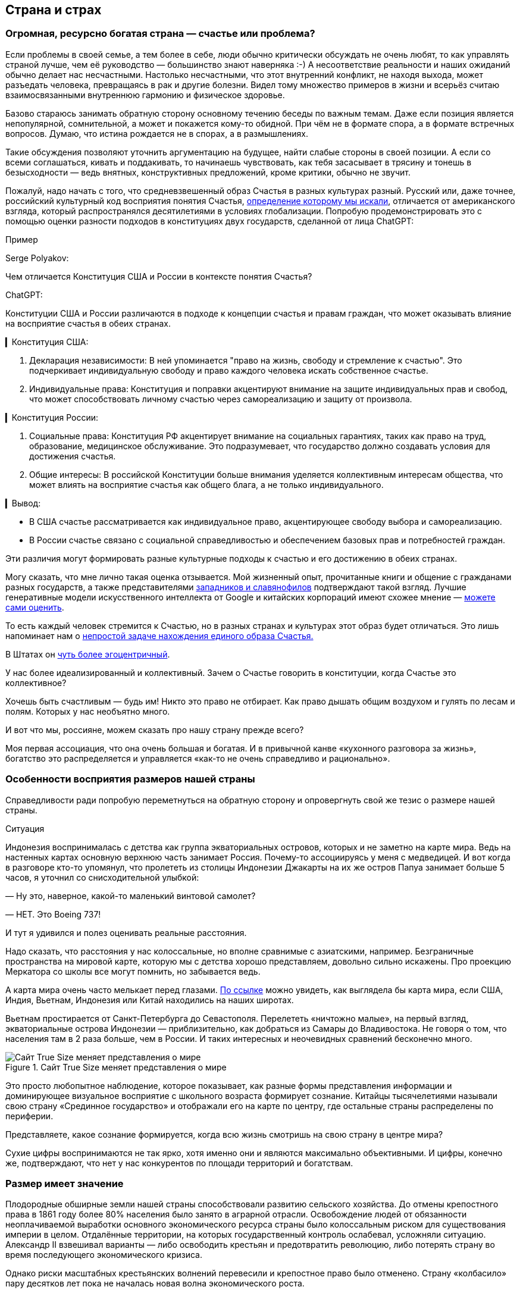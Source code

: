 == Страна и страх
:description: Распространённая «причина» Несчастья — Страна, в которой мы живём. Другая частая причина — постоянный Страх.

[#happiness_in_russia]
=== Огромная, ресурсно богатая страна — счастье или проблема?

Если проблемы в своей семье, а тем более в себе, люди обычно критически обсуждать не очень любят, то как управлять страной лучше, чем её руководство — большинство знают наверняка :-)
А несоответствие реальности и наших ожиданий обычно делает нас несчастными.
Настолько несчастными, что этот внутренний конфликт, не находя выхода, может разъедать человека, превращаясь в рак и другие болезни.
Видел тому множество примеров в жизни и всерьёз считаю взаимосвязанными внутреннюю гармонию и физическое здоровье.

Базово стараюсь занимать обратную сторону основному течению беседы по важным темам.
Даже если позиция является непопулярной, сомнительной, а может и покажется кому-то обидной.
При чём не в формате спора, а в формате встречных вопросов.
Думаю, что истина рождается не в спорах, а в размышлениях.

Такие обсуждения позволяют уточнить аргументацию на будущее, найти слабые стороны в своей позиции.
А если со всеми соглашаться, кивать и поддакивать, то начинаешь чувствовать, как тебя засасывает в трясину и тонешь в безысходности — ведь внятных, конструктивных предложений, кроме критики, обычно не звучит.

Пожалуй, надо начать с того, что средневзвешенный образ Счастья в разных культурах разный.
Русский или, даже точнее, российский культурный код восприятия понятия Счастья, xref:p1-010-happiness.adoc#what_is_happiness[определение которому мы искали], отличается от американского взгляда, который распространялся десятилетиями в условиях глобализации.
Попробую продемонстрировать это с помощью оценки разности подходов в конституциях двух государств, сделанной  от лица ChatGPT:

[sidebar]
.Пример
****
Serge Polyakov:

Чем отличается Конституция США и России в контексте понятия Счастья?

ChatGPT:

Конституции США и России различаются в подходе к концепции счастья и правам граждан, что может оказывать влияние на восприятие счастья в обеих странах.

▎Конституция США:

. Декларация независимости: В ней упоминается "право на жизнь, свободу и стремление к счастью".
Это подчеркивает индивидуальную свободу и право каждого человека искать собственное счастье.
. Индивидуальные права: Конституция и поправки акцентируют внимание на защите индивидуальных прав и свобод, что может способствовать личному счастью через самореализацию и защиту от произвола.

▎Конституция России:

. Социальные права: Конституция РФ акцентирует внимание на социальных гарантиях, таких как право на труд, образование, медицинское обслуживание.
Это подразумевает, что государство должно создавать условия для достижения счастья.
. Общие интересы: В российской Конституции больше внимания уделяется коллективным интересам общества, что может влиять на восприятие счастья как общего блага, а не только индивидуального.

▎Вывод:

• В США счастье рассматривается как индивидуальное право, акцентирующее свободу выбора и самореализацию.

• В России счастье связано с социальной справедливостью и обеспечением базовых прав и потребностей граждан.

Эти различия могут формировать разные культурные подходы к счастью и его достижению в обеих странах.
****

Могу сказать, что мне лично такая оценка отзывается.
Мой жизненный опыт, прочитанные книги и общение с гражданами разных государств, а также представителями xref:index.adoc#what_to_do[западников и славянофилов] подтверждают такой взгляд.
Лучшие генеративные модели искусственного интеллекта от Google и китайских корпораций имеют схожее мнение — https://lmarena.ai/[можете сами оценить].

То есть каждый человек стремится к Счастью, но в разных странах и культурах этот образ будет отличаться.
Это лишь напоминает нам о xref:p1-010-happiness.adoc#cornerstone_of_text[непростой задаче нахождения единого образа Счастья.]

В Штатах он xref:p1-040-unhappiness.adoc#egocentrism[чуть более эгоцентричный].

У нас более идеализированный и коллективный.
Зачем о Счастье говорить в конституции, когда Счастье это коллективное?

Хочешь быть счастливым — будь им!
Никто это право не отбирает.
Как право дышать общим воздухом и гулять по лесам и полям.
Которых у нас необъятно много.

И вот что мы, россияне, можем сказать про нашу страну прежде всего?

Моя первая ассоциация, что она очень большая и богатая.
И в привычной канве «кухонного разговора за жизнь», богатство это распределяется и управляется «как-то не очень справедливо и рационально».

[#true_size]
=== Особенности восприятия размеров нашей страны

Справедливости ради попробую переметнуться на обратную сторону и опровергнуть свой же тезис о размере нашей страны.

[sidebar]
.Ситуация
****
Индонезия воспринималась с детства как группа экваториальных островов, которых и не заметно на карте мира.
Ведь на настенных картах основную верхнюю часть занимает Россия.
Почему-то ассоциируясь у меня с медведицей.
И вот когда в разговоре кто-то упомянул, что пролететь из столицы Индонезии Джакарты на их же остров Папуа занимает больше 5 часов, я уточнил со снисходительной улыбкой: 

— Ну это, наверное, какой-то маленький винтовой самолет?

— НЕТ.
Это Boeing 737!

И тут я удивился и полез оценивать реальные расстояния.
****

Надо сказать, что расстояния у нас колоссальные, но вполне сравнимые с азиатскими, например.
Безграничные пространства на мировой карте, которую мы с детства хорошо представляем, довольно сильно искажены.
Про проекцию Меркатора со школы все могут помнить, но забывается ведь.

А карта мира очень часто мелькает перед глазами.
link:++https://www.thetruesize.com/#?borders=1~!MTc1NzY1ODE.OTIwODE3*MzYwMDAwMDA(MA~!CONTIGUOUS_US*MjkzNjQ1OA.MTY1NDcwNTg(MTc1)MA~!IN*ODU1ODk0Mw.MTU5ODkzNjE)Mg~!CN*NDAzNjc1Mw.MTcyMzQ4MTk)Mw~!VN*NzM2NDMzNA.MTQzNzExNjc)MA~!ID*Nzc5ODYxMQ.MTY5NzA5Nzk)MQ++[По ссылке] можно увидеть, как выглядела бы карта мира, если США, Индия, Вьетнам, Индонезия или Китай находились на наших широтах.

Вьетнам простирается от Санкт-Петербурга до Севастополя.
Перелететь «ничтожно малые», на первый взгляд, экваториальные острова Индонезии — приблизительно, как добраться из Самары до Владивостока.
Не говоря о том, что населения там в 2 раза больше, чем в России.
И таких интересных и неочевидных сравнений бесконечно много.

.Сайт True Size меняет представления о мире
image::map.png[Сайт True Size меняет представления о мире]

Это просто любопытное наблюдение, которое показывает, как разные формы представления информации и доминирующее визуальное восприятие с школьного возраста формирует сознание.
Китайцы тысячелетиями называли свою страну «Срединное государство» и отображали его на карте по центру, где остальные страны распределены по периферии.

Представляете, какое сознание формируется, когда всю жизнь смотришь на свою страну в центре мира?

Сухие цифры воспринимаются не так ярко, хотя именно они и являются максимально объективными.
И цифры, конечно же, подтверждают, что нет у нас конкурентов по площади территорий и богатствам.

[#big_size_matters]
=== Размер имеет значение

Плодородные обширные земли нашей страны способствовали развитию сельского хозяйства.
До отмены крепостного права в 1861 году более 80% населения было занято в аграрной отрасли.
Освобождение людей от обязанности неоплачиваемой выработки основного экономического ресурса страны было колоссальным риском для существования империи в целом.
Отдалённые территории, на которых государственный контроль ослабевал, усложняли ситуацию.
Александр II взвешивал варианты — либо освободить крестьян и предотвратить революцию, либо потерять страну во время последующего экономического кризиса.

Однако риски масштабных крестьянских волнений перевесили и крепостное право было отменено.
Страну «колбасило» пару десятков лет пока не началась новая волна экономического роста.

Представьте, что в эмиграцию тогда уезжали русские дворяне, с проклятием в адрес своей родины и монарха за излишне либеральное и слишком человечное отношение к народу :-) https://www.livelib.ru/quote/46256764-dostoevskij-glazami-sovremennikov[Достоевский описывал настрой], царивший среди русской эмиграции того времени.
Вот уж маятник...

[quote]
____
Федор Михайлович часто говорил, что если мы останемся за границей, то он «погиб», что он не в состоянии больше писать, что у него нет материала, что он чувствует, как перестает помнить и понимать Россию и русских, так как дрезденские русские — наши знакомые, по его мнению, были не русские, а добровольные эмигранты, не любящие Россию и покинувшие ее навсегда.
И это была правда: все это были члены дворянских семей, которые не могли примириться с отменою крепостного права и с изменившимися условиями жизни и бросившие родину, чтобы насладиться цивилизацией Западной Европы.
Это были большею частью люди, озлобленные новыми порядками и понижением своего благосостояния и полагавшие, что им будет легче жить на чужбине.
____

[#russia_in_new_history]
=== Новая история

Столыпин, как реформатор и управленец, который впервые в истории России при этом не являлся царём, был нацелен на освоение бесконечных просторов Сибири, опираясь на здравую логику и успешный опыт колонизации США.
Начав в 1906 году обширные и назревшие преобразования для остановки революционных волнений, он планировал завершить передачу земли в собственность крестьянам спустя 20 лет при условии мирного существования империи.

Его действия, которые, по сути, вводили капитализм в деревнях, были чужды как крестьянам, так и политической оппозиции — общественный менталитет не был готов, и требовались долгие годы для его коррекции, что Пётр Аркадьевич, конечно же, осознавал. Отличались мы в менталитете от колонизаторов как тогда, так и сейчас.

Впрочем, убийство Столыпина в 1911 году и даже бодро начавшаяся на патриотической волне в 1914 и быстро забуксовавшая Первая Мировая война не остановили его реформу.
А вот февральская революция 1917 года, когда Николай II сложил полномочия, конечно же, полностью поставила на ней крест.

[#lenin_anarchist]
=== Ленин — мечтатель-анархист?

Ленин мечтал о государственном строе, где, по задумке, не будет ни руководства, ни партии.
И в этой стране Советы из разных отраслей будут договариваться между собой самостоятельно, и роль государства будет заключаться лишь в контроле исполнения этих договоренностей.

Для знакомых с информационными технологиями это может звучать, как https://ru.wikipedia.org/wiki/Смарт-контракт[смарт-контракты] между Советами на базе государственной https://ru.wikipedia.org/wiki/Блокчейн[блокчейн] платформы.

Диктатура пролетариата и связанные с ней жертвы — неотъемлемая часть революции.
А последующий откат до НЭПа являлся временным переходным шагом, который надо пережить, быстро маневрируя и балансируя.

Не могу знать, что в глубине души его мотивировало на эти свершения.
Но не склонен думать, что это была месть за смерть брата и жажда крови.
Как зачастую пытаются представить, сильно упрощая, его мотив. 

Однако даже его фантастическая работоспособность и умение находить компромиссы не смогли предотвратить гражданской войны, кровавой продразверстки в деревнях, уничтожения семьи императора, жестокого подавления восстания изначально «своих в доску» моряков Кронштадта в условиях послереволюционной турбулентности.

А инсульт и смерть окончательно отбросили надежды на скорейшую реализацию этой мечты о счастливом обществе на русской земле.

[#newest_history]
=== Новейшая история

Даже в результате поверхностного, но планомерного погружения в нюансы новой и новейшей истории, анализа базовых геополитических факторов и понимания направлений технологического прогресса с уверенностью могу говорить лишь, что я не в состоянии объективно рассуждать про руководство страны колоссальной площади и потенциала.
Слишком много факторов, которые необходимо учитывать и помнить, которые остаются вне поля зрения гражданина.

Даже та история, которая проходила перед глазами моих сверстников, быстро забывается.
После погружения в популярные антологии последних лет от Парфёнова или Зыгаря понравился образный и разносторонний анализ происходящего в стране, неожиданно, с глаз спортсменов 70, 80-х, которые сформировали свою модель общества в 90-е и сошли на нет в 2000-е — https://www.livelib.ru/review/3634177-imenem-bratvy-proishozhdenie-gangstera-ot-sportsmena-ili-30-let-so-smerti-sssr-evgenij-vyshenkov[книга василеостровца Евгения Вышенкова «Именем братвы»].

Новое поколение уже не чувствует того времени, среднее уже подзабывает, а ситуация в стране была опасной и последствия её мы, безусловно, до сих пор ощущаем на себе.

[#russian_management]
=== Русская модель управления

Но стоит признать, что не боги горшки обжигают и руководство обычно формируется из управленцев среднего уровня.
Исторически серьёзные проблемы в России решались не системно — через экономию и оптимизацию, а через антикризисное управление и привлечение ещё больших ресурсов на коротких отрезках времени.
И вот это ресурсное богатство сформировало за несколько поколений у нас сильную экспертизу кризис менеджмента, а не планомерного операционного повышения эффективности в управлении.

Лучшие представители таких руководителей могут за неделю построить завод в лесу, что неоднократно происходило в нашей истории.
Но вот контролировать в цифре узкие места, бутылочные горлышки ключевых процессов, улучшать их и постепенно адаптировать из года в год под меняющиеся обстоятельства — не наша сильная черта.

В спокойные тучные годы, находясь на управлении, менеджеры нацелены на удержание своей позиции, распоряжаясь ресурсами по своему усмотрению и выдавая минимально достаточный результат.
Ситуацию могли бы поправить наработанные управленческие практики, а также железобетонные внутренние принципы и персональная система ценностей, которые формируются поколениями.
Но революции, перевороты и перестройки не способствуют их появлению и укреплению.

Хороший экскурс в особенности управления на наших бескрайних просторах можно найти в https://www.livelib.ru/review/3093508-russkaya-model-upravleniya-aleksandr-prohorov[книге Александра Прохорова «Русская модель управления»].

Об уровне навыков управления у менеджеров крупных компаний и чиновников сам могу судить, т.к.
сталкивался с ними по работе немало.
Готовил и проводил практические тренинги принятия решений на основе цифры для менеджмента крупнейших российских компаний металлургии и машиностроения на платформе Microsoft Business Intelligence в 2012.
Сейчас наблюдаю отработку навыков чиновников на проводимых стратегических сессиях по Цифровой Трансформации.
В общем, имею представление о критериях в принятии решений и принимаемый в расчёт горизонт планирования.
Запомнились несколько похожих случаев.

[sidebar]
.Ситуация
****
На тренингах демонстрировали руководству, как с помощью автоматизированного процесса сбора данных и динамически обновляемого отчёта можно взять под контроль проблемный процесс на предприятии — технология рабочая, сроки запуска в пределах месяца, стоит существенно меньше, чем уже тратится сейчас и планируется потратить на решение.
А интереса живого НЕТ!

Ну как так-то!?

В лучшем случае руководитель мог отвести меня в сторонку и сказать:

— Ну вот куда ты лезешь?
Если я внедрю этот подход, мне нечем будет 150 человек занять.
А у меня градообразующее предприятие, между прочим!

А айтишники занимали обычно другую позицию:

— У нас на этом процессе уже 10 лет сидит подрядчик, который всех устраивает.
И главное — мы же обслуживающее подразделение, а процесс этот производственный, и если в него лезть, то придётся ответственность брать.
Зачем?

И понимаю я, что если он «рыпнется» с какой-нибудь подобной «рацухой», то может и сам работы лишиться.
Страшно.
****

У нас достаточно идейных и прекраснодушных людей, но для погружения в анализ процессов и ключевых показателей для повышения эффективности нужны навыки и воля руководства.

Когда жареный петух клюнет — мы сможем сделать быстро, только ресурсов сожжём в 10 раз больше, чем можно было.
Но не в нехватке ресурсов же наша ключевая проблема была до сих пор!
:-)

Рациональный подход в сознании у нас базово несколько атрофирован, если сравнивать с населением не такой богатой ресурсами и более прагматичной Германии, например.
И если нет отработанных управленческих практик в среднем звене, то дефицит будет и в верхних.
И требуются годы, чтобы кадровый дефицит подготовленных специалистов естественным образом исправился.

[#russian_it]
=== Цифровая зрелость России

В течение двух лет занимался продвижением российских информационных технологий в Юго-Восточную Азию, где встречался с экспортёрами из других стран, и могу с уверенностью сказать, что у нас с цифровизацией услуг населению — всё очень хорошо.

Россия https://digital.gov.ru/ru/events/42223/[входит в десятку лучших в мире].
http://kremlin.ru/acts/assignments/orders/70418[Кремль в 2023 году поддержал инициативу открытия данных] для последующего использования Искусственного Интеллекта.
Планируются к запуску и другие масштабные цифровые инициативы, которым нет аналогов в мире.

При этом жители нашей планеты для поиска информации и общения используют прежде всего Google и Facebook с внутренними механиками рекомендаций.
По большому счёту, только Китай и Россия являются исключением, со своими Яндекс и ВКонтакте.
В наш информационный век без собственных цифровых платформ в принципе невозможно быть суверенным государством с независимой системой ценностей.

.Яндекс и ВК в кружках справа посередине. Из национальных сервисов также видны китайцы
image::internet.jpg[Яндекс и ВК в кружках справа посередине. Из национальных сервисов также видны китайцы]

То есть с информационными технологиями в стране всё очень неплохо.
Но глубокие практики управления на основе цифры у менеджеров среднего звена в крупном и малом бизнесе, а также среди чиновников, по моему мнению, оставляют желать лучшего.

Мой жизненный опыт говорит, что ресурсное богатство формирует сознание, которое не способствует развитию навыков планомерного повышения эффективности на основе объективной информации.
А прозрачность и эффективность процессов производства и управления, в конечном итоге, влияют на благосостояние населения и ощущение счастья.
Такой вывод ни в коем случае не может звучать как оправдание бездействия — это всего лишь задача, которую надо планомерно решать.
Видно, что процесс идёт, хотя, не скрою, очень хочется большей динамики.

Да, есть у нас отличительная черта в нерациональном отношении к тому, что имеем, в сравнении с немцами или японцами, территории которых, на порядок (!) меньше средней площади одного (!) нашего федерального округа.
А у нас их 8 (!), ВОСЕМЬ, Карл!

В отличие от американцев, менталитет которых сравнительно недавно формировался предпринимателями, сорвавшимися со своих родных мест осваивать чужие территории, мы — в основной своей массе, оседлые крестьяне.
Причём наиболее хозяйственных, всего 100 лет назад, активно пускали в расход.

Хорошо отношусь и к американцам, и к немцам, и к вьетнамцам, и к русским без исключений.
Не навешиваю ярлыков — хороший, плохой, правильный, неправильный.
Всего лишь призываю знать свою историю и учитывать особенности присущего нам менталитета в практике управления.
В конечном итоге, такой подход даёт понимание, что можно делать самому, на своём месте, на своей земле, в настоящее время.

Чувствовать динамику и быть сравнительно счастливым :-)

Идея этого текста заключается в xref:index.adoc#text_as_dialogue[коллективном его написании].
Так создаются компьютерные программы в концепции Open Source — Открытый код.
От друга «прилетела» первая текстовая вставка о Страхе, как о причине несчастья.

Следующая глава звучит от лица друга — Владимира Лобачёва.
Я же пропустил его текст через себя и подписываюсь под каждой строчкой.
Стиль написания сохранён.

[#fear]
=== Страх (xref:p2-100-authors.adoc#lobachev[Владимир Лобачев])

Главу «Стереотипы счастья и причины несчастий» захотелось дополнить подразделом «Страх».
Страх изучал Зигмунд Фрейд, но я его не читал, так что скатиться в плагиат страха нет :-)

Страхи преследуют людей с детского возраста и имеют совершенно разные оттенки:

* боязнь спросить что-то у постороннего;
* страх перед физической расправой;
* боязнь развода родителей и крушения привычного мира ребёнка;
* наконец, страх перед смертью...

В процессе взросления часть страхов сохраняется, другие модифицируются в зависимости от пола, сексуальности, окружающего социума:

* боязнь познакомиться с девушкой;
* страх быть не принятым и осмеянным сверстниками;
* боязнь поражения в соревновательном или учебном процессе...

И, наконец, страхи взрослого человека:

* перед начальником;
* перед супругом;
* перед более преуспевающими знакомыми...
* нарастающий с приближением конца страх смерти (заметьте, он присутствует только в детстве и старости, но не в юности).

По мере своего взросления человек учится бороться со своими страхами, часть из них ему удается укротить, часть остается в тени его сознания.

Как же наличие страха в подсознании человека влияет на его ощущение страха?
Из своего жизненного опыта я не могу сделать вывод, что я трус.
Случались критические ситуации, угрожавшие мне лично, или окружающим людям (например, сильнейший пожар в офисе), однако выброс нужной дозы адреналина делал сознание живым, а ход мыслей четким и ясным.
Отсутствовала паника, удалось организовать эвакуацию персонала и имущества, не было волнения, когда раз за разом возвращался в дымящееся помещение, несмотря на то, что крыша трещала и готова была обрушиться...

Однако считаю себя человеком, проживающим жизнь рядом со своими внутренними страхами, которые зачастую связаны в современных реалиях с опасением потерять стабильный доход, не справится с ролью главы семьи и отца, тревогами за здоровье и будущее детей...

Постоянно напоминая о себе и подпитываясь у части людей повышенной чувствительностью психики, или банальной вегетососудистой дистонией, страхи отравляют жизнь, мешая человеку ощущать себя счастливым здесь и сейчас.
Где бы ты ни был, на отдыхе в жарких странах, в заснеженном лесу с резвящимися детьми, или дома в постели, страх может в любую секунду вынырнуть из глубины тебя и отравить самые радостные моменты, крутясь в голове утомительным волчком.

Одним из «лекарств» против таких проявлений собственной психики стал однажды алкоголь, однако это тема отдельного исследования :-)

Вывод: не победив собственные страхи, причем не победив их здоровыми (не медикаментозными) средствами, человек не сможет достичь состояния Счастья.

И еще один подраздел пришёл на ум под названием «Конформизм» (что-то про неготовность сменить работу на занятие мечты, про неготовность отстаивать свои интересы в браке из-за боязни его разрушить, и тому подобное).
Но об этом в следующий раз.

[#end_of_analysis]
=== Завершение первой части (xref:p2-100-authors.adoc#serpo[Сергей Поляков])

Согласен с каждым утверждением и испытывал все перечисленные страхи.
Думается, что сократить их влияние иногда помогало xref:p1-020-call.adoc[следование Призванию].
Зачастую оно выражалось в импульсивном и иррациональном решении, как Прыжок Веры — Leap of Faith, который так нравится поклонникам игры Assassin's Creed.

Про алкоголь тоже xref:p1-030-time.adoc#awareness_and_addictions[упоминал ранее], но также не стал описывать свои соображения, а попросту сослался на книги, которые были созвучны и занимательны.

Жду, когда количество таких вставок будет расти и начнут приходить Change Request непосредственно в GitHub, но радуюсь появлению этого дополнения как началу коллективной работы.
Можно сказать, что пора завершать часть Анализа причин и переходить к Практической части построения Счастья.
